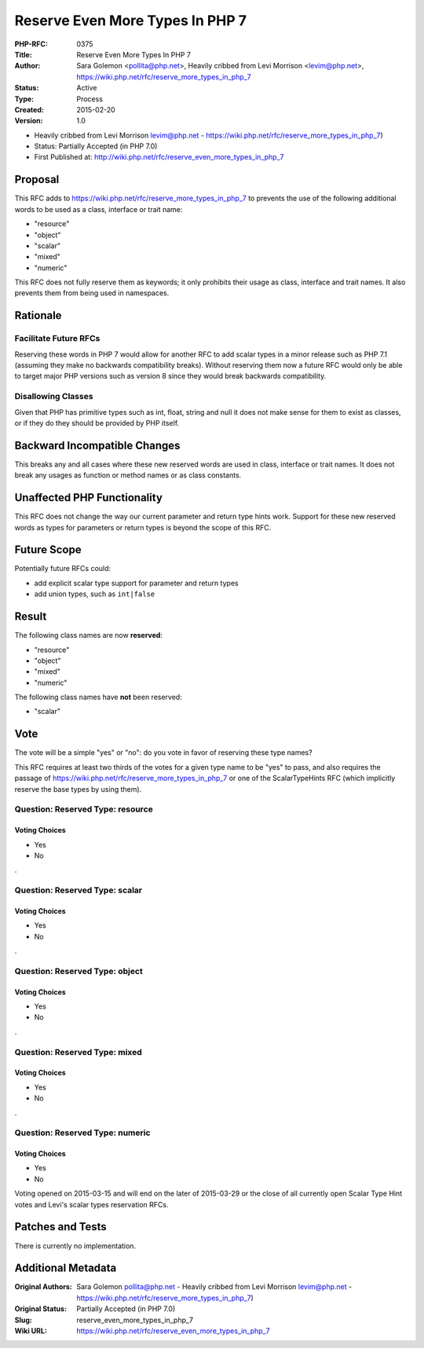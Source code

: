 Reserve Even More Types In PHP 7
================================

:PHP-RFC: 0375
:Title: Reserve Even More Types In PHP 7
:Author: Sara Golemon <pollita@php.net>, Heavily cribbed from Levi Morrison <levim@php.net>, https://wiki.php.net/rfc/reserve_more_types_in_php_7
:Status: Active
:Type: Process
:Created: 2015-02-20
:Version: 1.0

-  Heavily cribbed from Levi Morrison levim@php.net
   -  https://wiki.php.net/rfc/reserve_more_types_in_php_7)

-  Status: Partially Accepted (in PHP 7.0)
-  First Published at:
   http://wiki.php.net/rfc/reserve_even_more_types_in_php_7

Proposal
--------

This RFC adds to https://wiki.php.net/rfc/reserve_more_types_in_php_7 to
prevents the use of the following additional words to be used as a
class, interface or trait name:

-  "resource"
-  "object"
-  "scalar"
-  "mixed"
-  "numeric"

This RFC does not fully reserve them as keywords; it only prohibits
their usage as class, interface and trait names. It also prevents them
from being used in namespaces.

Rationale
---------

Facilitate Future RFCs
~~~~~~~~~~~~~~~~~~~~~~

Reserving these words in PHP 7 would allow for another RFC to add scalar
types in a minor release such as PHP 7.1 (assuming they make no
backwards compatibility breaks). Without reserving them now a future RFC
would only be able to target major PHP versions such as version 8 since
they would break backwards compatibility.

Disallowing Classes
~~~~~~~~~~~~~~~~~~~

Given that PHP has primitive types such as int, float, string and null
it does not make sense for them to exist as classes, or if they do they
should be provided by PHP itself.

Backward Incompatible Changes
-----------------------------

This breaks any and all cases where these new reserved words are used in
class, interface or trait names. It does not break any usages as
function or method names or as class constants.

Unaffected PHP Functionality
----------------------------

This RFC does not change the way our current parameter and return type
hints work. Support for these new reserved words as types for parameters
or return types is beyond the scope of this RFC.

Future Scope
------------

Potentially future RFCs could:

-  add explicit scalar type support for parameter and return types
-  add union types, such as ``int|false``

Result
------

The following class names are now **reserved**:

-  "resource"
-  "object"
-  "mixed"
-  "numeric"

The following class names have **not** been reserved:

-  "scalar"

Vote
----

The vote will be a simple "yes" or "no": do you vote in favor of
reserving these type names?

This RFC requires at least two thirds of the votes for a given type name
to be "yes" to pass, and also requires the passage of
https://wiki.php.net/rfc/reserve_more_types_in_php_7 or one of the
ScalarTypeHints RFC (which implicitly reserve the base types by using
them).

Question: Reserved Type: resource
~~~~~~~~~~~~~~~~~~~~~~~~~~~~~~~~~

Voting Choices
^^^^^^^^^^^^^^

-  Yes
-  No

.

Question: Reserved Type: scalar
~~~~~~~~~~~~~~~~~~~~~~~~~~~~~~~

.. _voting-choices-1:

Voting Choices
^^^^^^^^^^^^^^

-  Yes
-  No

.

Question: Reserved Type: object
~~~~~~~~~~~~~~~~~~~~~~~~~~~~~~~

.. _voting-choices-2:

Voting Choices
^^^^^^^^^^^^^^

-  Yes
-  No

.

Question: Reserved Type: mixed
~~~~~~~~~~~~~~~~~~~~~~~~~~~~~~

.. _voting-choices-3:

Voting Choices
^^^^^^^^^^^^^^

-  Yes
-  No

.

Question: Reserved Type: numeric
~~~~~~~~~~~~~~~~~~~~~~~~~~~~~~~~

.. _voting-choices-4:

Voting Choices
^^^^^^^^^^^^^^

-  Yes
-  No

Voting opened on 2015-03-15 and will end on the later of 2015-03-29 or
the close of all currently open Scalar Type Hint votes and Levi's scalar
types reservation RFCs.

Patches and Tests
-----------------

There is currently no implementation.

Additional Metadata
-------------------

:Original Authors: Sara Golemon pollita@php.net - Heavily cribbed from Levi Morrison levim@php.net - https://wiki.php.net/rfc/reserve_more_types_in_php_7)
:Original Status: Partially Accepted (in PHP 7.0)
:Slug: reserve_even_more_types_in_php_7
:Wiki URL: https://wiki.php.net/rfc/reserve_even_more_types_in_php_7
